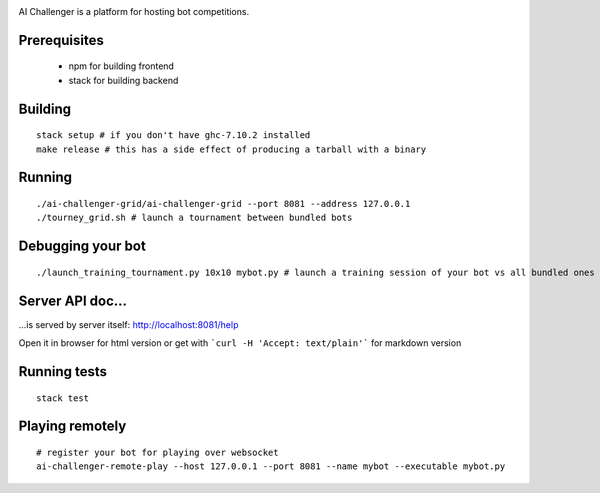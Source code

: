 
.. image:: https://travis-ci.org/ethercrow/ai-challenger.svg?branch=master
    :target: https://travis-ci.org/ethercrow/ai-challenger

AI Challenger is a platform for hosting bot competitions.

Prerequisites
-------------

 - npm for building frontend
 - stack for building backend

Building
----------

::

  stack setup # if you don't have ghc-7.10.2 installed
  make release # this has a side effect of producing a tarball with a binary

Running
-------

::

  ./ai-challenger-grid/ai-challenger-grid --port 8081 --address 127.0.0.1
  ./tourney_grid.sh # launch a tournament between bundled bots

Debugging your bot
------------------

::

  ./launch_training_tournament.py 10x10 mybot.py # launch a training session of your bot vs all bundled ones

Server API doc...
------------------

...is served by server itself: http://localhost:8081/help

Open it in browser for html version or get with
```curl -H 'Accept: text/plain'``` for markdown version

Running tests
-------------

::

  stack test

Playing remotely
----------------

::

  # register your bot for playing over websocket
  ai-challenger-remote-play --host 127.0.0.1 --port 8081 --name mybot --executable mybot.py
